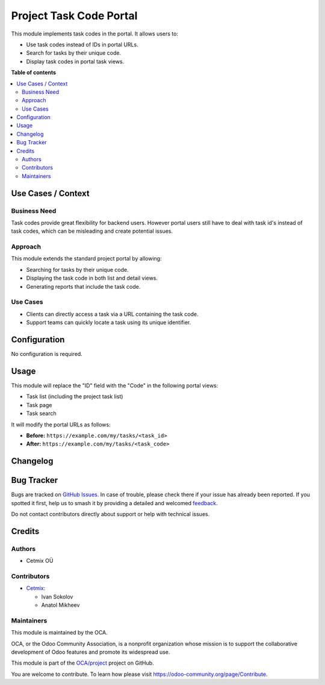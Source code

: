 ========================
Project Task Code Portal
========================

.. 
   !!!!!!!!!!!!!!!!!!!!!!!!!!!!!!!!!!!!!!!!!!!!!!!!!!!!
   !! This file is generated by oca-gen-addon-readme !!
   !! changes will be overwritten.                   !!
   !!!!!!!!!!!!!!!!!!!!!!!!!!!!!!!!!!!!!!!!!!!!!!!!!!!!
   !! source digest: sha256:25c95f644bf6a4cefd05afc40477e124c9281ea350af91154b20c8e7bbba87b2
   !!!!!!!!!!!!!!!!!!!!!!!!!!!!!!!!!!!!!!!!!!!!!!!!!!!!

.. |badge1| image:: https://img.shields.io/badge/maturity-Beta-yellow.png
    :target: https://odoo-community.org/page/development-status
    :alt: Beta
.. |badge2| image:: https://img.shields.io/badge/licence-AGPL--3-blue.png
    :target: http://www.gnu.org/licenses/agpl-3.0-standalone.html
    :alt: License: AGPL-3
.. |badge3| image:: https://img.shields.io/badge/github-OCA%2Fproject-lightgray.png?logo=github
    :target: https://github.com/OCA/project/tree/16.0/project_task_code_portal
    :alt: OCA/project
.. |badge4| image:: https://img.shields.io/badge/weblate-Translate%20me-F47D42.png
    :target: https://translation.odoo-community.org/projects/project-16-0/project-16-0-project_task_code_portal
    :alt: Translate me on Weblate
.. |badge5| image:: https://img.shields.io/badge/runboat-Try%20me-875A7B.png
    :target: https://runboat.odoo-community.org/builds?repo=OCA/project&target_branch=16.0
    :alt: Try me on Runboat

|badge1| |badge2| |badge3| |badge4| |badge5|

This module implements task codes in the portal. It allows users to:

- Use task codes instead of IDs in portal URLs.
- Search for tasks by their unique code.
- Display task codes in portal task views.

**Table of contents**

.. contents::
   :local:

Use Cases / Context
===================

Business Need
-------------

Task codes provide great flexibility for backend users. However portal
users still have to deal with task id's instead of task codes, which can
be misleading and create potential issues.

Approach
--------

This module extends the standard project portal by allowing:

- Searching for tasks by their unique code.
- Displaying the task code in both list and detail views.
- Generating reports that include the task code.

Use Cases
---------

- Clients can directly access a task via a URL containing the task code.
- Support teams can quickly locate a task using its unique identifier.

Configuration
=============

No configuration is required.

Usage
=====

This module will replace the "ID" field with the "Code" in the following
portal views:

- Task list (including the project task list)
- Task page
- Task search

It will modify the portal URLs as follows:

- **Before:** ``https://example.com/my/tasks/<task_id>``
- **After:** ``https://example.com/my/tasks/<task_code>``

Changelog
=========



Bug Tracker
===========

Bugs are tracked on `GitHub Issues <https://github.com/OCA/project/issues>`_.
In case of trouble, please check there if your issue has already been reported.
If you spotted it first, help us to smash it by providing a detailed and welcomed
`feedback <https://github.com/OCA/project/issues/new?body=module:%20project_task_code_portal%0Aversion:%2016.0%0A%0A**Steps%20to%20reproduce**%0A-%20...%0A%0A**Current%20behavior**%0A%0A**Expected%20behavior**>`_.

Do not contact contributors directly about support or help with technical issues.

Credits
=======

Authors
-------

* Cetmix OÜ

Contributors
------------

- `Cetmix <https://cetmix.com/>`__:

  - Ivan Sokolov
  - Anatol Mikheev

Maintainers
-----------

This module is maintained by the OCA.

.. image:: https://odoo-community.org/logo.png
   :alt: Odoo Community Association
   :target: https://odoo-community.org

OCA, or the Odoo Community Association, is a nonprofit organization whose
mission is to support the collaborative development of Odoo features and
promote its widespread use.

This module is part of the `OCA/project <https://github.com/OCA/project/tree/16.0/project_task_code_portal>`_ project on GitHub.

You are welcome to contribute. To learn how please visit https://odoo-community.org/page/Contribute.
